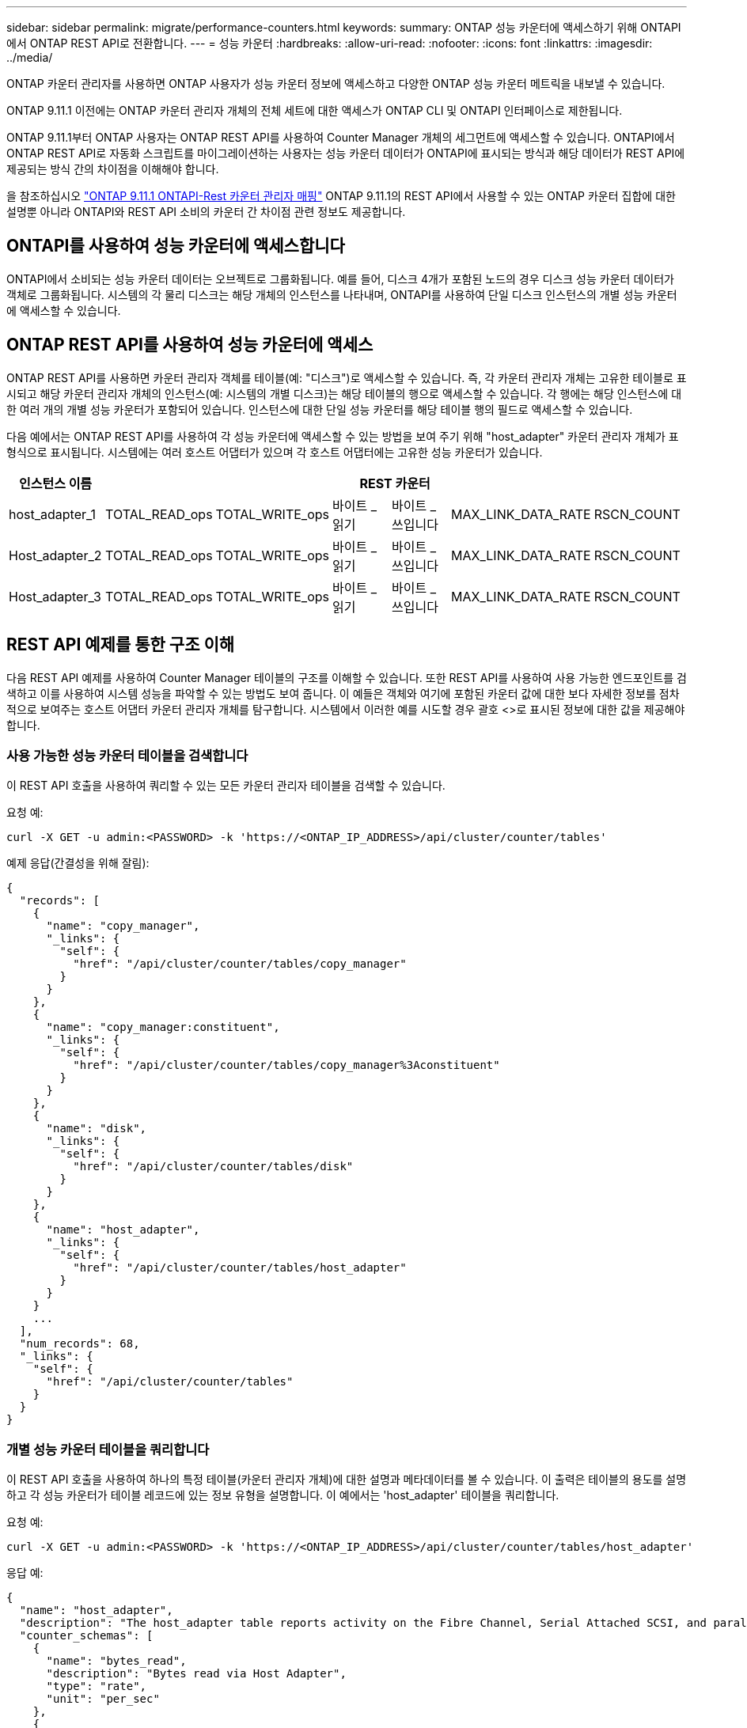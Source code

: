 ---
sidebar: sidebar 
permalink: migrate/performance-counters.html 
keywords:  
summary: ONTAP 성능 카운터에 액세스하기 위해 ONTAPI에서 ONTAP REST API로 전환합니다. 
---
= 성능 카운터
:hardbreaks:
:allow-uri-read: 
:nofooter: 
:icons: font
:linkattrs: 
:imagesdir: ../media/


[role="lead"]
ONTAP 카운터 관리자를 사용하면 ONTAP 사용자가 성능 카운터 정보에 액세스하고 다양한 ONTAP 성능 카운터 메트릭을 내보낼 수 있습니다.

ONTAP 9.11.1 이전에는 ONTAP 카운터 관리자 개체의 전체 세트에 대한 액세스가 ONTAP CLI 및 ONTAPI 인터페이스로 제한됩니다.

ONTAP 9.11.1부터 ONTAP 사용자는 ONTAP REST API를 사용하여 Counter Manager 개체의 세그먼트에 액세스할 수 있습니다. ONTAPI에서 ONTAP REST API로 자동화 스크립트를 마이그레이션하는 사용자는 성능 카운터 데이터가 ONTAPI에 표시되는 방식과 해당 데이터가 REST API에 제공되는 방식 간의 차이점을 이해해야 합니다.

을 참조하십시오 https://library.netapp.com/ecm/ecm_download_file/ECMLP2883449["ONTAP 9.11.1 ONTAPI-Rest 카운터 관리자 매핑"^] ONTAP 9.11.1의 REST API에서 사용할 수 있는 ONTAP 카운터 집합에 대한 설명뿐 아니라 ONTAPI와 REST API 소비의 카운터 간 차이점 관련 정보도 제공합니다.



== ONTAPI를 사용하여 성능 카운터에 액세스합니다

ONTAPI에서 소비되는 성능 카운터 데이터는 오브젝트로 그룹화됩니다. 예를 들어, 디스크 4개가 포함된 노드의 경우 디스크 성능 카운터 데이터가 객체로 그룹화됩니다. 시스템의 각 물리 디스크는 해당 개체의 인스턴스를 나타내며, ONTAPI를 사용하여 단일 디스크 인스턴스의 개별 성능 카운터에 액세스할 수 있습니다.



== ONTAP REST API를 사용하여 성능 카운터에 액세스

ONTAP REST API를 사용하면 카운터 관리자 객체를 테이블(예: "디스크")로 액세스할 수 있습니다. 즉, 각 카운터 관리자 개체는 고유한 테이블로 표시되고 해당 카운터 관리자 개체의 인스턴스(예: 시스템의 개별 디스크)는 해당 테이블의 행으로 액세스할 수 있습니다. 각 행에는 해당 인스턴스에 대한 여러 개의 개별 성능 카운터가 포함되어 있습니다. 인스턴스에 대한 단일 성능 카운터를 해당 테이블 행의 필드로 액세스할 수 있습니다.

다음 예에서는 ONTAP REST API를 사용하여 각 성능 카운터에 액세스할 수 있는 방법을 보여 주기 위해 "host_adapter" 카운터 관리자 개체가 표 형식으로 표시됩니다. 시스템에는 여러 호스트 어댑터가 있으며 각 호스트 어댑터에는 고유한 성능 카운터가 있습니다.

|===
| 인스턴스 이름 6+| REST 카운터 


| host_adapter_1 | TOTAL_READ_ops | TOTAL_WRITE_ops | 바이트 _ 읽기 | 바이트 _ 쓰입니다 | MAX_LINK_DATA_RATE | RSCN_COUNT 


| Host_adapter_2 | TOTAL_READ_ops | TOTAL_WRITE_ops | 바이트 _ 읽기 | 바이트 _ 쓰입니다 | MAX_LINK_DATA_RATE | RSCN_COUNT 


| Host_adapter_3 | TOTAL_READ_ops | TOTAL_WRITE_ops | 바이트 _ 읽기 | 바이트 _ 쓰입니다 | MAX_LINK_DATA_RATE | RSCN_COUNT 
|===


== REST API 예제를 통한 구조 이해

다음 REST API 예제를 사용하여 Counter Manager 테이블의 구조를 이해할 수 있습니다. 또한 REST API를 사용하여 사용 가능한 엔드포인트를 검색하고 이를 사용하여 시스템 성능을 파악할 수 있는 방법도 보여 줍니다. 이 예들은 객체와 여기에 포함된 카운터 값에 대한 보다 자세한 정보를 점차적으로 보여주는 호스트 어댑터 카운터 관리자 개체를 탐구합니다. 시스템에서 이러한 예를 시도할 경우 괄호 <>로 표시된 정보에 대한 값을 제공해야 합니다.



=== 사용 가능한 성능 카운터 테이블을 검색합니다

이 REST API 호출을 사용하여 쿼리할 수 있는 모든 카운터 관리자 테이블을 검색할 수 있습니다.

.요청 예:
[source, curl]
----
curl -X GET -u admin:<PASSWORD> -k 'https://<ONTAP_IP_ADDRESS>/api/cluster/counter/tables'
----
.예제 응답(간결성을 위해 잘림):
[source, json]
----
{
  "records": [
    {
      "name": "copy_manager",
      "_links": {
        "self": {
          "href": "/api/cluster/counter/tables/copy_manager"
        }
      }
    },
    {
      "name": "copy_manager:constituent",
      "_links": {
        "self": {
          "href": "/api/cluster/counter/tables/copy_manager%3Aconstituent"
        }
      }
    },
    {
      "name": "disk",
      "_links": {
        "self": {
          "href": "/api/cluster/counter/tables/disk"
        }
      }
    },
    {
      "name": "host_adapter",
      "_links": {
        "self": {
          "href": "/api/cluster/counter/tables/host_adapter"
        }
      }
    }
    ...
  ],
  "num_records": 68,
  "_links": {
    "self": {
      "href": "/api/cluster/counter/tables"
    }
  }
}
----


=== 개별 성능 카운터 테이블을 쿼리합니다

이 REST API 호출을 사용하여 하나의 특정 테이블(카운터 관리자 개체)에 대한 설명과 메타데이터를 볼 수 있습니다. 이 출력은 테이블의 용도를 설명하고 각 성능 카운터가 테이블 레코드에 있는 정보 유형을 설명합니다. 이 예에서는 'host_adapter' 테이블을 쿼리합니다.

.요청 예:
[source, curl]
----
curl -X GET -u admin:<PASSWORD> -k 'https://<ONTAP_IP_ADDRESS>/api/cluster/counter/tables/host_adapter'
----
.응답 예:
[source, json]
----
{
  "name": "host_adapter",
  "description": "The host_adapter table reports activity on the Fibre Channel, Serial Attached SCSI, and parallel SCSI Host Adapters the storage system uses to connect to disks and tape drives.",
  "counter_schemas": [
    {
      "name": "bytes_read",
      "description": "Bytes read via Host Adapter",
      "type": "rate",
      "unit": "per_sec"
    },
    {
      "name": "bytes_written",
      "description": "Bytes written via Host Adapter",
      "type": "rate",
      "unit": "per_sec"
    },
    {
      "name": "max_link_data_rate",
      "description": "Max link data rate in Kilobytes per second for Host Adapter",
      "type": "raw",
      "unit": "kb_per_sec"
    },
    {
      "name": "node.name",
      "description": "System node name",
      "type": "string",
      "unit": "none"
    },
    {
      "name": "rscn_count",
      "description": "Number of RSCN(s) received by the FC HBA",
      "type": "raw",
      "unit": "none"
    },
    {
      "name": "total_read_ops",
      "description": "Total number of reads on Host Adapter",
      "type": "rate",
      "unit": "per_sec"
    },
    {
      "name": "total_write_ops",
      "description": "Total number of writes on Host Adapter",
      "type": "rate",
      "unit": "per_sec"
    }
  ],
  "_links": {
    "self": {
      "href": "/api/cluster/counter/tables/host_adapter"
    }
  }
}
----


=== 성능 카운터 테이블에서 행을 봅니다

이 REST API 호출을 사용하여 테이블의 행을 볼 수 있습니다. 이 경우 Counter Manager 개체의 인스턴스가 어떤 것인지 알 수 있습니다.

.요청 예:
[source, curl]
----
curl -X GET -u admin:<PASSWORD> -k 'https://<ONTAP_IP_ADDRESS>/api/cluster/counter/tables/host_adapter/rows'
----
.응답 예:
[source, json]
----
{
  "records": [
    {
      "id": "power-01:0b",
      "_links": {
        "self": {
          "href": "/api/cluster/counter/tables/host_adapter/rows/power-01%3A0b"
        }
      }
    },
    {
      "id": "power-01:0c",
      "_links": {
        "self": {
          "href": "/api/cluster/counter/tables/host_adapter/rows/power-01%3A0c"
        }
      }
    },
    {
      "id": "power-01:0d",
      "_links": {
        "self": {
          "href": "/api/cluster/counter/tables/host_adapter/rows/power-01%3A0d"
        }
      }
    },
    {
      "id": "power-01:0e",
      "_links": {
        "self": {
          "href": "/api/cluster/counter/tables/host_adapter/rows/power-01%3A0e"
        }
      }
    }
  ],
  "num_records": 4,
  "_links": {
    "self": {
      "href": "/api/cluster/counter/tables/host_adapter/rows"
    }
  }
}
----


=== 특정 Counter Manager 인스턴스를 쿼리합니다

이 REST API 호출을 사용하여 테이블의 특정 Counter Manager 인스턴스에 대한 성능 카운터 값을 볼 수 있습니다. 이 예에서는 시스템의 전원 공급 장치 중 하나에 대한 성능 카운터 정보를 요청합니다.

.요청 예:
[source, curl]
----
curl -X GET -u admin:<PASSWORD> -k 'https://<ONTAP_IP_ADDRESS>/api/cluster/counter/tables/host_adapter/rows/power-01:0b'
----
.응답 예:
[source, json]
----
{
  "counter_table": {
    "name": "host_adapter"
  },
  "id": "power-01:0b",
  "properties": [
    {
      "name": "node.name",
      "value": "power-01"
    }
  ],
  "counters": [
    {
      "name": "total_read_ops",
      "value": 3600516
    },
    {
      "name": "total_write_ops",
      "value": 3591536
    },
    {
      "name": "bytes_read",
      "value": 86354320000
    },
    {
      "name": "bytes_written",
      "value": 480863081920
    },
    {
      "name": "max_link_data_rate",
      "value": 375000
    },
    {
      "name": "rscn_count",
      "value": 0
    }
  ],
  "_links": {
    "self": {
      "href": "/api/cluster/counter/tables/host_adapter/rows/power-01:0b"
    }
  }
}
----